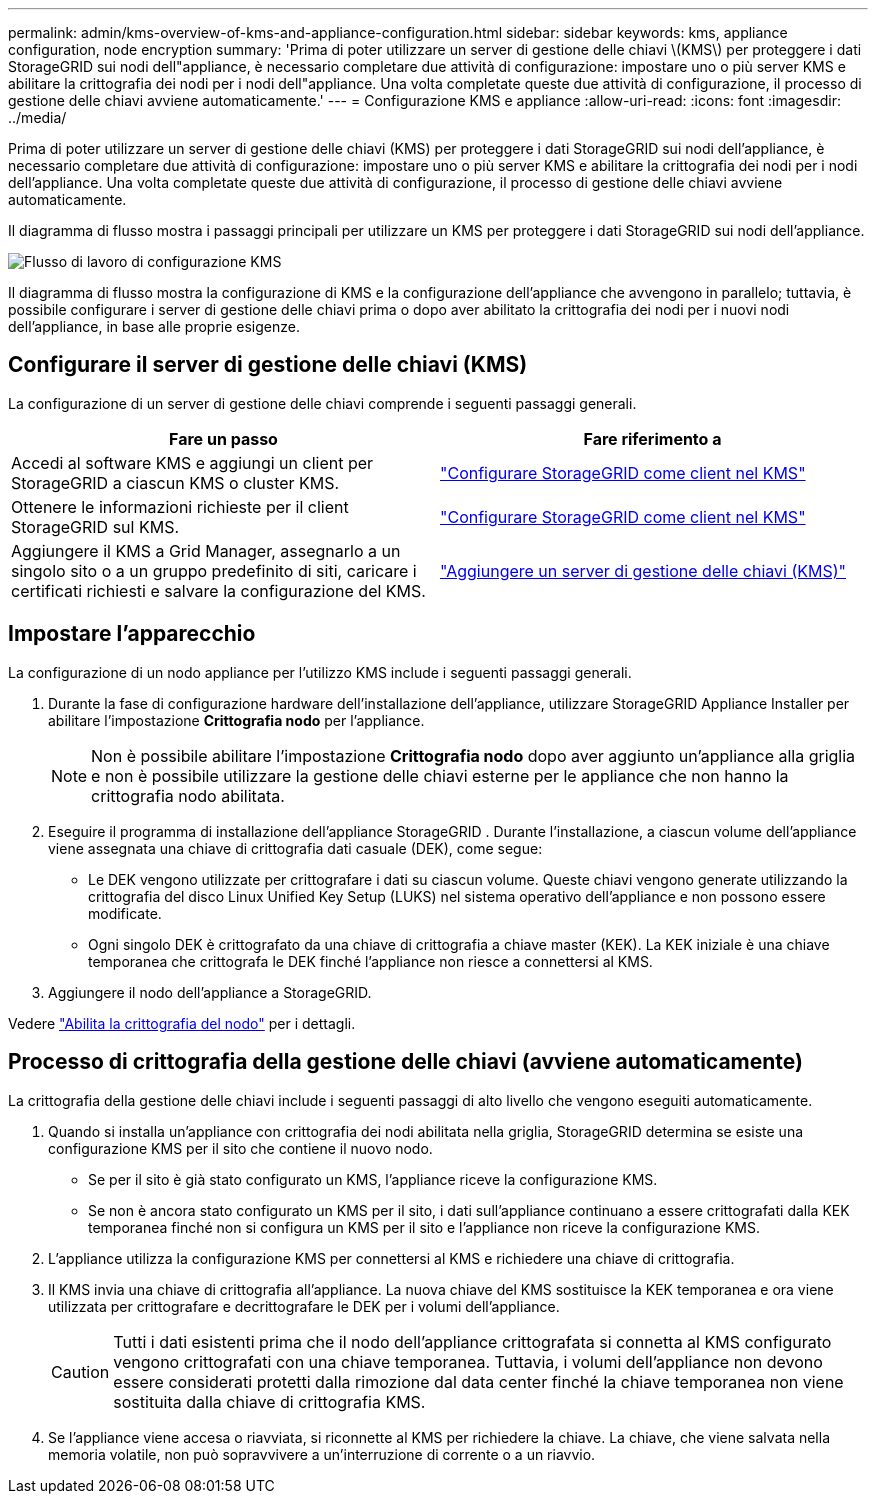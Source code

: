 ---
permalink: admin/kms-overview-of-kms-and-appliance-configuration.html 
sidebar: sidebar 
keywords: kms, appliance configuration, node encryption 
summary: 'Prima di poter utilizzare un server di gestione delle chiavi \(KMS\) per proteggere i dati StorageGRID sui nodi dell"appliance, è necessario completare due attività di configurazione: impostare uno o più server KMS e abilitare la crittografia dei nodi per i nodi dell"appliance.  Una volta completate queste due attività di configurazione, il processo di gestione delle chiavi avviene automaticamente.' 
---
= Configurazione KMS e appliance
:allow-uri-read: 
:icons: font
:imagesdir: ../media/


[role="lead"]
Prima di poter utilizzare un server di gestione delle chiavi (KMS) per proteggere i dati StorageGRID sui nodi dell'appliance, è necessario completare due attività di configurazione: impostare uno o più server KMS e abilitare la crittografia dei nodi per i nodi dell'appliance.  Una volta completate queste due attività di configurazione, il processo di gestione delle chiavi avviene automaticamente.

Il diagramma di flusso mostra i passaggi principali per utilizzare un KMS per proteggere i dati StorageGRID sui nodi dell'appliance.

image::../media/kms_configuration_overview.png[Flusso di lavoro di configurazione KMS, descritto nel testo seguente]

Il diagramma di flusso mostra la configurazione di KMS e la configurazione dell'appliance che avvengono in parallelo; tuttavia, è possibile configurare i server di gestione delle chiavi prima o dopo aver abilitato la crittografia dei nodi per i nuovi nodi dell'appliance, in base alle proprie esigenze.



== Configurare il server di gestione delle chiavi (KMS)

La configurazione di un server di gestione delle chiavi comprende i seguenti passaggi generali.

[cols="1a,1a"]
|===
| Fare un passo | Fare riferimento a 


 a| 
Accedi al software KMS e aggiungi un client per StorageGRID a ciascun KMS o cluster KMS.
 a| 
link:kms-configuring-storagegrid-as-client.html["Configurare StorageGRID come client nel KMS"]



 a| 
Ottenere le informazioni richieste per il client StorageGRID sul KMS.
 a| 
link:kms-configuring-storagegrid-as-client.html["Configurare StorageGRID come client nel KMS"]



 a| 
Aggiungere il KMS a Grid Manager, assegnarlo a un singolo sito o a un gruppo predefinito di siti, caricare i certificati richiesti e salvare la configurazione del KMS.
 a| 
link:kms-adding.html["Aggiungere un server di gestione delle chiavi (KMS)"]

|===


== Impostare l'apparecchio

La configurazione di un nodo appliance per l'utilizzo KMS include i seguenti passaggi generali.

. Durante la fase di configurazione hardware dell'installazione dell'appliance, utilizzare StorageGRID Appliance Installer per abilitare l'impostazione *Crittografia nodo* per l'appliance.
+

NOTE: Non è possibile abilitare l'impostazione *Crittografia nodo* dopo aver aggiunto un'appliance alla griglia e non è possibile utilizzare la gestione delle chiavi esterne per le appliance che non hanno la crittografia nodo abilitata.

. Eseguire il programma di installazione dell'appliance StorageGRID .  Durante l'installazione, a ciascun volume dell'appliance viene assegnata una chiave di crittografia dati casuale (DEK), come segue:
+
** Le DEK vengono utilizzate per crittografare i dati su ciascun volume.  Queste chiavi vengono generate utilizzando la crittografia del disco Linux Unified Key Setup (LUKS) nel sistema operativo dell'appliance e non possono essere modificate.
** Ogni singolo DEK è crittografato da una chiave di crittografia a chiave master (KEK).  La KEK iniziale è una chiave temporanea che crittografa le DEK finché l'appliance non riesce a connettersi al KMS.


. Aggiungere il nodo dell'appliance a StorageGRID.


Vedere https://docs.netapp.com/us-en/storagegrid-appliances/installconfig/optional-enabling-node-encryption.html["Abilita la crittografia del nodo"^] per i dettagli.



== Processo di crittografia della gestione delle chiavi (avviene automaticamente)

La crittografia della gestione delle chiavi include i seguenti passaggi di alto livello che vengono eseguiti automaticamente.

. Quando si installa un'appliance con crittografia dei nodi abilitata nella griglia, StorageGRID determina se esiste una configurazione KMS per il sito che contiene il nuovo nodo.
+
** Se per il sito è già stato configurato un KMS, l'appliance riceve la configurazione KMS.
** Se non è ancora stato configurato un KMS per il sito, i dati sull'appliance continuano a essere crittografati dalla KEK temporanea finché non si configura un KMS per il sito e l'appliance non riceve la configurazione KMS.


. L'appliance utilizza la configurazione KMS per connettersi al KMS e richiedere una chiave di crittografia.
. Il KMS invia una chiave di crittografia all'appliance.  La nuova chiave del KMS sostituisce la KEK temporanea e ora viene utilizzata per crittografare e decrittografare le DEK per i volumi dell'appliance.
+

CAUTION: Tutti i dati esistenti prima che il nodo dell'appliance crittografata si connetta al KMS configurato vengono crittografati con una chiave temporanea.  Tuttavia, i volumi dell'appliance non devono essere considerati protetti dalla rimozione dal data center finché la chiave temporanea non viene sostituita dalla chiave di crittografia KMS.

. Se l'appliance viene accesa o riavviata, si riconnette al KMS per richiedere la chiave.  La chiave, che viene salvata nella memoria volatile, non può sopravvivere a un'interruzione di corrente o a un riavvio.

